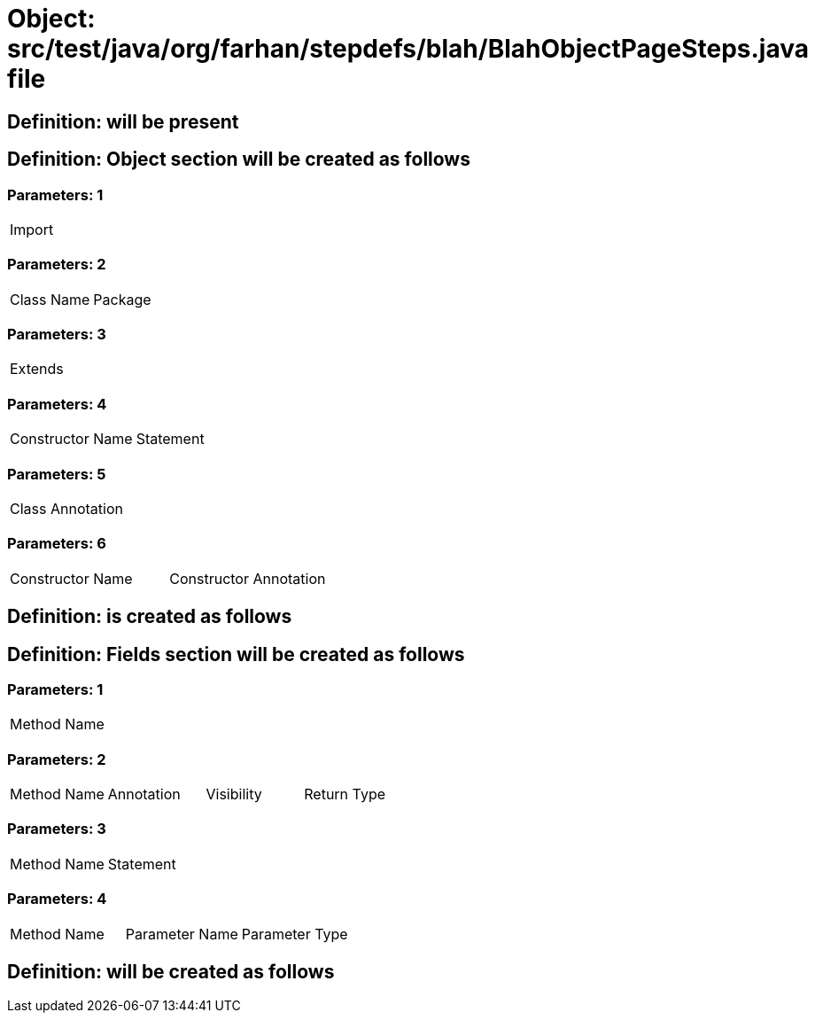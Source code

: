 = Object: src/test/java/org/farhan/stepdefs/blah/BlahObjectPageSteps.java file

== Definition: will be present

== Definition: Object section will be created as follows

=== Parameters: 1

|===
| Import
|===

=== Parameters: 2

|===
| Class Name | Package
|===

=== Parameters: 3

|===
| Extends
|===

=== Parameters: 4

|===
| Constructor Name | Statement
|===

=== Parameters: 5

|===
| Class Annotation
|===

=== Parameters: 6

|===
| Constructor Name | Constructor Annotation
|===

== Definition: is created as follows

== Definition: Fields section will be created as follows

=== Parameters: 1

|===
| Method Name
|===

=== Parameters: 2

|===
| Method Name | Annotation | Visibility | Return Type
|===

=== Parameters: 3

|===
| Method Name | Statement
|===

=== Parameters: 4

|===
| Method Name | Parameter Name | Parameter Type
|===

== Definition: will be created as follows

